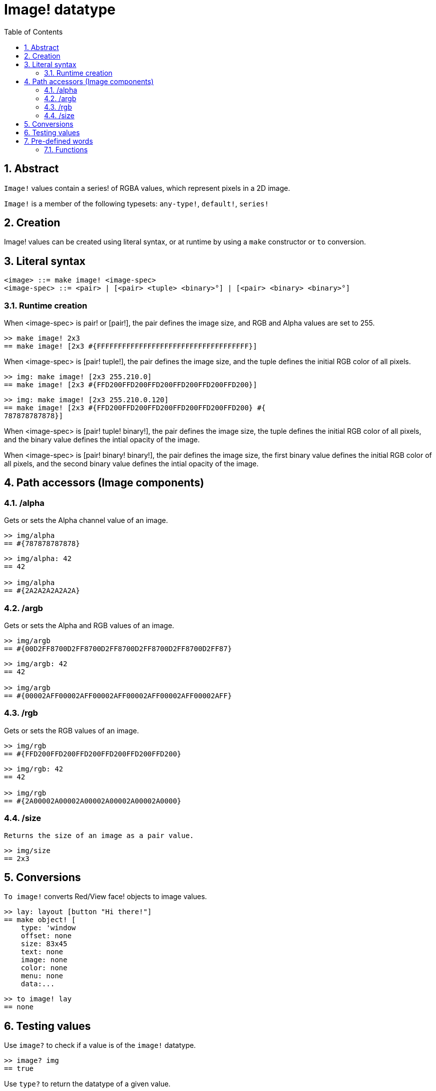 = Image! datatype
:toc:
:numbered:

== Abstract

`Image!` values contain a series! of RGBA values, which represent pixels in a 2D image.

`Image!` is a member of the following typesets: `any-type!`, `default!`, `series!`

== Creation

Image! values can be created using literal syntax, or at runtime by using a `make` constructor or `to` conversion.

== Literal syntax

```
<image> ::= make image! <image-spec>
<image-spec> ::= <pair> | [<pair> <tuple> <binary>°] | [<pair> <binary> <binary>°]
```

=== Runtime creation

When <image-spec> is pair! or [pair!], the pair defines the image size, and RGB and Alpha values are set to 255. 

```red
>> make image! 2x3
== make image! [2x3 #{FFFFFFFFFFFFFFFFFFFFFFFFFFFFFFFFFFFF}]
```

When <image-spec> is [pair! tuple!], the pair defines the image size, and the tuple defines the initial RGB color of all pixels. 

```red
>> img: make image! [2x3 255.210.0]
== make image! [2x3 #{FFD200FFD200FFD200FFD200FFD200FFD200}]
```

```red
>> img: make image! [2x3 255.210.0.120]
== make image! [2x3 #{FFD200FFD200FFD200FFD200FFD200FFD200} #{
787878787878}]
```

When <image-spec> is [pair! tuple! binary!], the pair defines the image size, the tuple defines the initial RGB color of all pixels, and the binary value defines the intial opacity of the image.

```red

```

When <image-spec> is [pair! binary! binary!], the pair defines the image size, the first binary value defines the initial RGB color of all pixels, and the second binary value defines the intial opacity of the image.

```red

```

== Path accessors (Image components)

=== /alpha

Gets or sets the Alpha channel value of an image.

```red
>> img/alpha
== #{787878787878}
```

```red
>> img/alpha: 42
== 42

>> img/alpha
== #{2A2A2A2A2A2A}
```

=== /argb

Gets or sets the Alpha and RGB values of an image.

```red
>> img/argb
== #{00D2FF8700D2FF8700D2FF8700D2FF8700D2FF8700D2FF87}
```

```red
>> img/argb: 42
== 42

>> img/argb
== #{00002AFF00002AFF00002AFF00002AFF00002AFF00002AFF}
```

=== /rgb

Gets or sets the RGB values of an image.

```red
>> img/rgb
== #{FFD200FFD200FFD200FFD200FFD200FFD200}
```

```red
>> img/rgb: 42
== 42

>> img/rgb
== #{2A00002A00002A00002A00002A00002A0000}
```
=== /size

 Returns the size of an image as a pair value.

```red
>> img/size
== 2x3
```


== Conversions

`To image!` converts Red/View face! objects to image values.

```red
>> lay: layout [button "Hi there!"]
== make object! [
    type: 'window
    offset: none
    size: 83x45
    text: none
    image: none
    color: none
    menu: none
    data:...
```

```red
>> to image! lay
== none
```

== Testing values

Use `image?` to check if a value is of the `image!` datatype.

```red
>> image? img
== true
```

Use `type?` to return the datatype of a given value.

```red
>> type? img
== image!
```


== Pre-defined words

=== Functions

`draw`, `image?`, `layout`, `series?`, `to-image`
